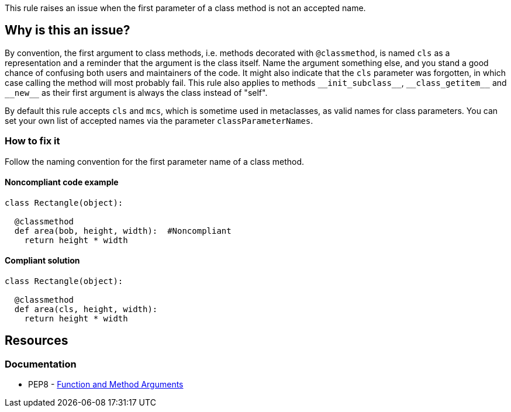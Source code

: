 This rule raises an issue when the first parameter of a class method is not an accepted name.

== Why is this an issue?

By convention, the first argument to class methods, i.e. methods decorated with ``++@classmethod++``, is named ``++cls++`` as a representation and a reminder that the argument is the class itself. Name the argument something else, and you stand a good chance of confusing both users and maintainers of the code. It might also indicate that the ``++cls++`` parameter was forgotten, in which case calling the method will most probably fail. This rule also applies to methods ``++__init_subclass__++``, ``++__class_getitem__++`` and ``++__new__++`` as their first argument is always the class instead of "self".

By default this rule accepts ``++cls++`` and ``++mcs++``, which is sometime used in metaclasses, as valid names for class parameters. You can set your own list of accepted names via the parameter ``++classParameterNames++``.


=== How to fix it
Follow the naming convention for the first parameter name of a class method.

==== Noncompliant code example

[source,python,diff-id=1,diff-type=noncompliant]
----
class Rectangle(object):

  @classmethod
  def area(bob, height, width):  #Noncompliant
    return height * width
----


==== Compliant solution

[source,python,diff-id=1,diff-type=compliant]
----
class Rectangle(object):

  @classmethod
  def area(cls, height, width):
    return height * width
----


== Resources

=== Documentation

* PEP8 - https://www.python.org/dev/peps/pep-0008/#function-and-method-arguments[Function and Method Arguments]



ifdef::env-github,rspecator-view[]

'''
== Implementation Specification
(visible only on this page)

=== Message

Rename XXX to a valid class parameter name or add the missing class parameter.


=== Parameters

.classParameterNames
****
_string_

----
cls,mcs
----

Comma separated list of accepted values for a class parameter.
****


=== Highlighting

The first parameter of the class method.


'''
== Comments And Links
(visible only on this page)

=== on 17 Mar 2015, 08:49:57 Elena Vilchik wrote:
\[~ann.campbell.2] I would suggest label "convention" here

=== on 18 Mar 2015, 16:24:14 Ann Campbell wrote:
There is some question about class vs metaclass method vs instance method. Postponing this rule until that's settled. Updates may be needed at that time.

endif::env-github,rspecator-view[]
